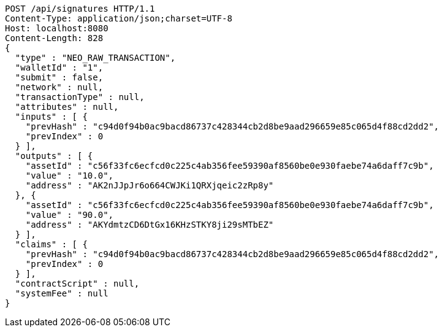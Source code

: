 [source,http,options="nowrap"]
----
POST /api/signatures HTTP/1.1
Content-Type: application/json;charset=UTF-8
Host: localhost:8080
Content-Length: 828
{
  "type" : "NEO_RAW_TRANSACTION",
  "walletId" : "1",
  "submit" : false,
  "network" : null,
  "transactionType" : null,
  "attributes" : null,
  "inputs" : [ {
    "prevHash" : "c94d0f94b0ac9bacd86737c428344cb2d8be9aad296659e85c065d4f88cd2dd2",
    "prevIndex" : 0
  } ],
  "outputs" : [ {
    "assetId" : "c56f33fc6ecfcd0c225c4ab356fee59390af8560be0e930faebe74a6daff7c9b",
    "value" : "10.0",
    "address" : "AK2nJJpJr6o664CWJKi1QRXjqeic2zRp8y"
  }, {
    "assetId" : "c56f33fc6ecfcd0c225c4ab356fee59390af8560be0e930faebe74a6daff7c9b",
    "value" : "90.0",
    "address" : "AKYdmtzCD6DtGx16KHzSTKY8ji29sMTbEZ"
  } ],
  "claims" : [ {
    "prevHash" : "c94d0f94b0ac9bacd86737c428344cb2d8be9aad296659e85c065d4f88cd2dd2",
    "prevIndex" : 0
  } ],
  "contractScript" : null,
  "systemFee" : null
}
----
